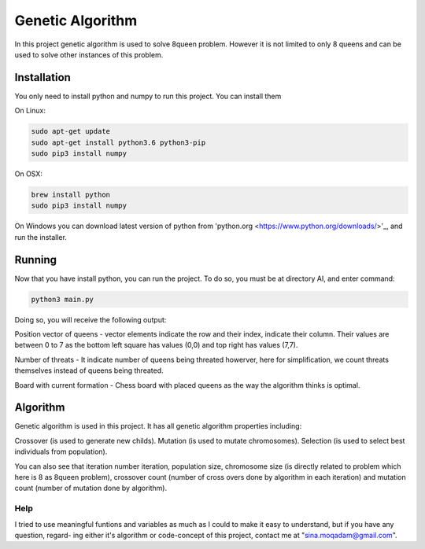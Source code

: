 Genetic Algorithm
*****************

In this project genetic algorithm is used to solve 8queen problem. However it is not limited to only 8 queens and 
can be used to solve other instances of this problem.


Installation
============

You only need to install python and numpy to run this project. You can install them

On Linux:

.. code:: shell

	sudo apt-get update
	sudo apt-get install python3.6 python3-pip
	sudo pip3 install numpy

On OSX:

.. code:: shell

	brew install python
	sudo pip3 install numpy

On Windows you can download latest version of python from 'python.org <https://www.python.org/downloads/>'_, and run the installer.


Running
=======

Now that you have install python, you can run the project. To do so, you must be at directory AI, and enter command:

.. code:: shell

	python3 main.py

Doing so, you will receive the following output:

Position vector of queens - vector elements indicate the row and their index, indicate their column. Their values are between 0 to 7
as the bottom left square has values (0,0) and top right has values (7,7).

Number of threats - It indicate number of queens being threated howerver, here for simplification, we count threats themselves instead 
of queens being threated.

Board with current formation - Chess board with placed queens as the way the algorithm thinks is optimal.


Algorithm
=========

Genetic algorithm is used in this project. It has all genetic algorithm properties including:

Crossover (is used to generate new childs).
Mutation (is used to mutate chromosomes).
Selection (is used to select best individuals from population).

You can also see that iteration number iteration, population size, chromosome size (is directly related to problem which here is 8 as 
8queen problem), crossover count (number of cross overs done by algorithm in each iteration) and mutation count (number of mutation done
by algorithm).


Help
----
I tried to use meaningful funtions and variables as much as I could to make it easy to understand, but if you have any question, regard-
ing either it's algorithm or code-concept of this project, contact me at "sina.moqadam@gmail.com".
